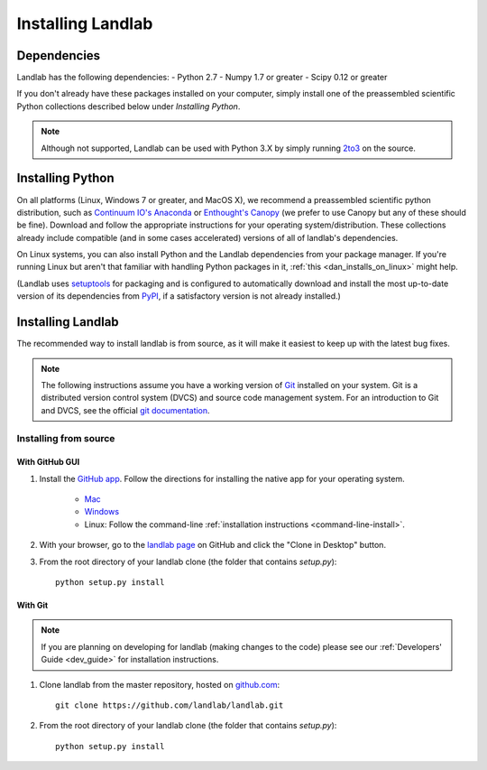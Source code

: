 .. _install:

==================
Installing Landlab
==================

Dependencies
============

Landlab has the following dependencies:
- Python 2.7
- Numpy 1.7 or greater
- Scipy 0.12 or greater

If you don't already have these packages installed on your computer, simply
install one of the preassembled scientific Python collections described below
under *Installing Python*.

.. note::

  Although not supported, Landlab can be used with Python 3.X by simply
  running `2to3 <http://docs.python.org/2/library/2to3.html>`_ on the source.


Installing Python
=================

On all platforms (Linux, Windows 7 or greater, and MacOS X), we recommend a
preassembled scientific python distribution, such as `Continuum IO's Anaconda
<https://store.continuum.io/cshop/anaconda/>`_ or `Enthought's Canopy
<https://www.enthought.com/products/canopy/>`_ (we prefer to use Canopy but
any of these should be fine). Download and follow the appropriate instructions 
for your operating system/distribution. These collections already include compatible
(and in some cases accelerated) versions of all of landlab's dependencies.

On Linux systems, you can also install Python and the Landlab dependencies
from your package manager. If you're running Linux but aren't that familiar
with handling Python packages in it, :ref:`this <dan_installs_on_linux>`
might help.

(Landlab uses `setuptools <https://pypi.python.org/pypi/setuptools>`_ for
packaging and is configured to automatically download and install the most
up-to-date version of its dependencies from `PyPI
<https://pypi.python.org/pypi>`_, if a satisfactory version is not already
installed.)


Installing Landlab
==================

The recommended way to install landlab is from source, as it will make it
easiest to keep up with the latest bug fixes.

.. note::

    The following instructions assume you have a working version of `Git
    <http://git-scm.com/>`_ installed on your system. Git is a
    distributed version control system (DVCS) and source code management
    system. For an introduction to Git and DVCS, see the official
    `git documentation <http://git-scm.com/documentation>`_.


.. _source-install:

Installing from source
----------------------

.. _gui-install:

With GitHub GUI
>>>>>>>>>>>>>>>

#. Install the `GitHub app 
   <https://help.github.com/articles/set-up-git>`_. Follow the directions for
   installing the native app for your operating system.
     * `Mac <https://mac.github.com>`_
     * `Windows <https://windows.github.com>`_
     * Linux: Follow the command-line :ref:`installation instructions
       <command-line-install>`.
#. With your browser, go to the `landlab page
   <https://github.com/landlab/landlab>`_ on GitHub and click the "Clone in
   Desktop" button.
#. From the root directory of your landlab clone (the folder that contains
   `setup.py`)::

    python setup.py install

.. _command-line-install:

With Git
>>>>>>>>

.. note::

    If you are planning on developing for landlab (making changes to the code)
    please see our :ref:`Developers' Guide <dev_guide>` for installation instructions.

#. Clone landlab from the master repository, hosted on `github.com <http://www.github.com>`_::

    git clone https://github.com/landlab/landlab.git

#. From the root directory of your landlab clone (the folder that contains
   `setup.py`)::

    python setup.py install


